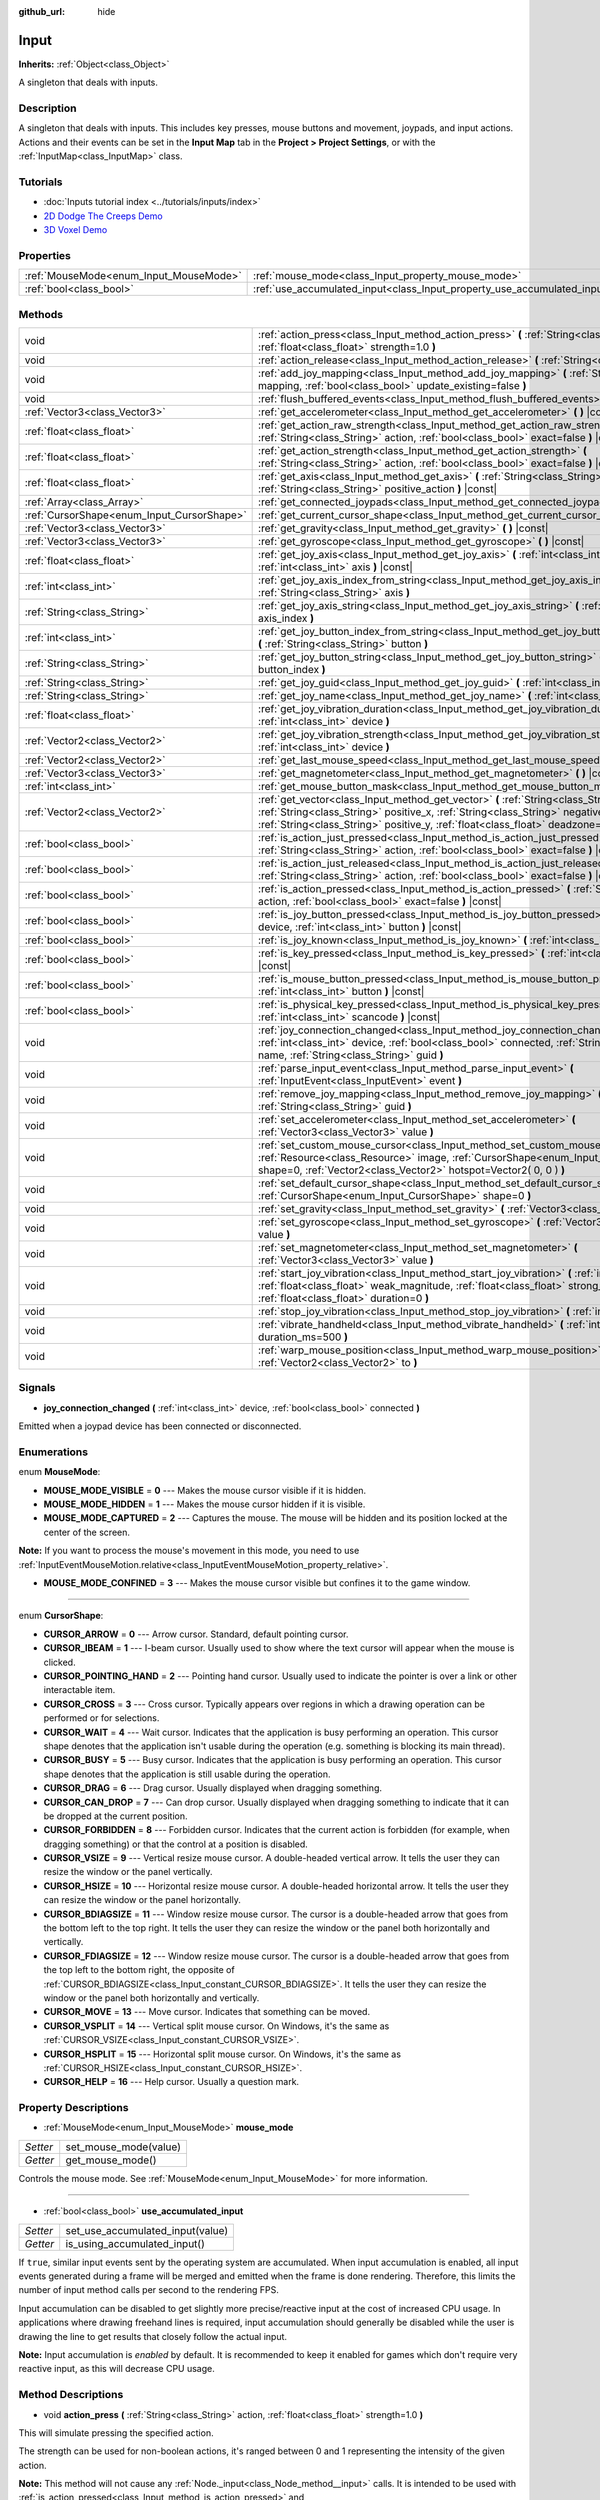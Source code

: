 :github_url: hide

.. DO NOT EDIT THIS FILE!!!
.. Generated automatically from Godot engine sources.
.. Generator: https://github.com/godotengine/godot/tree/3.5/doc/tools/make_rst.py.
.. XML source: https://github.com/godotengine/godot/tree/3.5/doc/classes/Input.xml.

.. _class_Input:

Input
=====

**Inherits:** :ref:`Object<class_Object>`

A singleton that deals with inputs.

Description
-----------

A singleton that deals with inputs. This includes key presses, mouse buttons and movement, joypads, and input actions. Actions and their events can be set in the **Input Map** tab in the **Project > Project Settings**, or with the :ref:`InputMap<class_InputMap>` class.

Tutorials
---------

- :doc:`Inputs tutorial index <../tutorials/inputs/index>`

- `2D Dodge The Creeps Demo <https://godotengine.org/asset-library/asset/515>`__

- `3D Voxel Demo <https://godotengine.org/asset-library/asset/676>`__

Properties
----------

+----------------------------------------+--------------------------------------------------------------------------+
| :ref:`MouseMode<enum_Input_MouseMode>` | :ref:`mouse_mode<class_Input_property_mouse_mode>`                       |
+----------------------------------------+--------------------------------------------------------------------------+
| :ref:`bool<class_bool>`                | :ref:`use_accumulated_input<class_Input_property_use_accumulated_input>` |
+----------------------------------------+--------------------------------------------------------------------------+

Methods
-------

+--------------------------------------------+------------------------------------------------------------------------------------------------------------------------------------------------------------------------------------------------------------------------------------------------------------------------------+
| void                                       | :ref:`action_press<class_Input_method_action_press>` **(** :ref:`String<class_String>` action, :ref:`float<class_float>` strength=1.0 **)**                                                                                                                                  |
+--------------------------------------------+------------------------------------------------------------------------------------------------------------------------------------------------------------------------------------------------------------------------------------------------------------------------------+
| void                                       | :ref:`action_release<class_Input_method_action_release>` **(** :ref:`String<class_String>` action **)**                                                                                                                                                                      |
+--------------------------------------------+------------------------------------------------------------------------------------------------------------------------------------------------------------------------------------------------------------------------------------------------------------------------------+
| void                                       | :ref:`add_joy_mapping<class_Input_method_add_joy_mapping>` **(** :ref:`String<class_String>` mapping, :ref:`bool<class_bool>` update_existing=false **)**                                                                                                                    |
+--------------------------------------------+------------------------------------------------------------------------------------------------------------------------------------------------------------------------------------------------------------------------------------------------------------------------------+
| void                                       | :ref:`flush_buffered_events<class_Input_method_flush_buffered_events>` **(** **)**                                                                                                                                                                                           |
+--------------------------------------------+------------------------------------------------------------------------------------------------------------------------------------------------------------------------------------------------------------------------------------------------------------------------------+
| :ref:`Vector3<class_Vector3>`              | :ref:`get_accelerometer<class_Input_method_get_accelerometer>` **(** **)** |const|                                                                                                                                                                                           |
+--------------------------------------------+------------------------------------------------------------------------------------------------------------------------------------------------------------------------------------------------------------------------------------------------------------------------------+
| :ref:`float<class_float>`                  | :ref:`get_action_raw_strength<class_Input_method_get_action_raw_strength>` **(** :ref:`String<class_String>` action, :ref:`bool<class_bool>` exact=false **)** |const|                                                                                                       |
+--------------------------------------------+------------------------------------------------------------------------------------------------------------------------------------------------------------------------------------------------------------------------------------------------------------------------------+
| :ref:`float<class_float>`                  | :ref:`get_action_strength<class_Input_method_get_action_strength>` **(** :ref:`String<class_String>` action, :ref:`bool<class_bool>` exact=false **)** |const|                                                                                                               |
+--------------------------------------------+------------------------------------------------------------------------------------------------------------------------------------------------------------------------------------------------------------------------------------------------------------------------------+
| :ref:`float<class_float>`                  | :ref:`get_axis<class_Input_method_get_axis>` **(** :ref:`String<class_String>` negative_action, :ref:`String<class_String>` positive_action **)** |const|                                                                                                                    |
+--------------------------------------------+------------------------------------------------------------------------------------------------------------------------------------------------------------------------------------------------------------------------------------------------------------------------------+
| :ref:`Array<class_Array>`                  | :ref:`get_connected_joypads<class_Input_method_get_connected_joypads>` **(** **)**                                                                                                                                                                                           |
+--------------------------------------------+------------------------------------------------------------------------------------------------------------------------------------------------------------------------------------------------------------------------------------------------------------------------------+
| :ref:`CursorShape<enum_Input_CursorShape>` | :ref:`get_current_cursor_shape<class_Input_method_get_current_cursor_shape>` **(** **)** |const|                                                                                                                                                                             |
+--------------------------------------------+------------------------------------------------------------------------------------------------------------------------------------------------------------------------------------------------------------------------------------------------------------------------------+
| :ref:`Vector3<class_Vector3>`              | :ref:`get_gravity<class_Input_method_get_gravity>` **(** **)** |const|                                                                                                                                                                                                       |
+--------------------------------------------+------------------------------------------------------------------------------------------------------------------------------------------------------------------------------------------------------------------------------------------------------------------------------+
| :ref:`Vector3<class_Vector3>`              | :ref:`get_gyroscope<class_Input_method_get_gyroscope>` **(** **)** |const|                                                                                                                                                                                                   |
+--------------------------------------------+------------------------------------------------------------------------------------------------------------------------------------------------------------------------------------------------------------------------------------------------------------------------------+
| :ref:`float<class_float>`                  | :ref:`get_joy_axis<class_Input_method_get_joy_axis>` **(** :ref:`int<class_int>` device, :ref:`int<class_int>` axis **)** |const|                                                                                                                                            |
+--------------------------------------------+------------------------------------------------------------------------------------------------------------------------------------------------------------------------------------------------------------------------------------------------------------------------------+
| :ref:`int<class_int>`                      | :ref:`get_joy_axis_index_from_string<class_Input_method_get_joy_axis_index_from_string>` **(** :ref:`String<class_String>` axis **)**                                                                                                                                        |
+--------------------------------------------+------------------------------------------------------------------------------------------------------------------------------------------------------------------------------------------------------------------------------------------------------------------------------+
| :ref:`String<class_String>`                | :ref:`get_joy_axis_string<class_Input_method_get_joy_axis_string>` **(** :ref:`int<class_int>` axis_index **)**                                                                                                                                                              |
+--------------------------------------------+------------------------------------------------------------------------------------------------------------------------------------------------------------------------------------------------------------------------------------------------------------------------------+
| :ref:`int<class_int>`                      | :ref:`get_joy_button_index_from_string<class_Input_method_get_joy_button_index_from_string>` **(** :ref:`String<class_String>` button **)**                                                                                                                                  |
+--------------------------------------------+------------------------------------------------------------------------------------------------------------------------------------------------------------------------------------------------------------------------------------------------------------------------------+
| :ref:`String<class_String>`                | :ref:`get_joy_button_string<class_Input_method_get_joy_button_string>` **(** :ref:`int<class_int>` button_index **)**                                                                                                                                                        |
+--------------------------------------------+------------------------------------------------------------------------------------------------------------------------------------------------------------------------------------------------------------------------------------------------------------------------------+
| :ref:`String<class_String>`                | :ref:`get_joy_guid<class_Input_method_get_joy_guid>` **(** :ref:`int<class_int>` device **)** |const|                                                                                                                                                                        |
+--------------------------------------------+------------------------------------------------------------------------------------------------------------------------------------------------------------------------------------------------------------------------------------------------------------------------------+
| :ref:`String<class_String>`                | :ref:`get_joy_name<class_Input_method_get_joy_name>` **(** :ref:`int<class_int>` device **)**                                                                                                                                                                                |
+--------------------------------------------+------------------------------------------------------------------------------------------------------------------------------------------------------------------------------------------------------------------------------------------------------------------------------+
| :ref:`float<class_float>`                  | :ref:`get_joy_vibration_duration<class_Input_method_get_joy_vibration_duration>` **(** :ref:`int<class_int>` device **)**                                                                                                                                                    |
+--------------------------------------------+------------------------------------------------------------------------------------------------------------------------------------------------------------------------------------------------------------------------------------------------------------------------------+
| :ref:`Vector2<class_Vector2>`              | :ref:`get_joy_vibration_strength<class_Input_method_get_joy_vibration_strength>` **(** :ref:`int<class_int>` device **)**                                                                                                                                                    |
+--------------------------------------------+------------------------------------------------------------------------------------------------------------------------------------------------------------------------------------------------------------------------------------------------------------------------------+
| :ref:`Vector2<class_Vector2>`              | :ref:`get_last_mouse_speed<class_Input_method_get_last_mouse_speed>` **(** **)** |const|                                                                                                                                                                                     |
+--------------------------------------------+------------------------------------------------------------------------------------------------------------------------------------------------------------------------------------------------------------------------------------------------------------------------------+
| :ref:`Vector3<class_Vector3>`              | :ref:`get_magnetometer<class_Input_method_get_magnetometer>` **(** **)** |const|                                                                                                                                                                                             |
+--------------------------------------------+------------------------------------------------------------------------------------------------------------------------------------------------------------------------------------------------------------------------------------------------------------------------------+
| :ref:`int<class_int>`                      | :ref:`get_mouse_button_mask<class_Input_method_get_mouse_button_mask>` **(** **)** |const|                                                                                                                                                                                   |
+--------------------------------------------+------------------------------------------------------------------------------------------------------------------------------------------------------------------------------------------------------------------------------------------------------------------------------+
| :ref:`Vector2<class_Vector2>`              | :ref:`get_vector<class_Input_method_get_vector>` **(** :ref:`String<class_String>` negative_x, :ref:`String<class_String>` positive_x, :ref:`String<class_String>` negative_y, :ref:`String<class_String>` positive_y, :ref:`float<class_float>` deadzone=-1.0 **)** |const| |
+--------------------------------------------+------------------------------------------------------------------------------------------------------------------------------------------------------------------------------------------------------------------------------------------------------------------------------+
| :ref:`bool<class_bool>`                    | :ref:`is_action_just_pressed<class_Input_method_is_action_just_pressed>` **(** :ref:`String<class_String>` action, :ref:`bool<class_bool>` exact=false **)** |const|                                                                                                         |
+--------------------------------------------+------------------------------------------------------------------------------------------------------------------------------------------------------------------------------------------------------------------------------------------------------------------------------+
| :ref:`bool<class_bool>`                    | :ref:`is_action_just_released<class_Input_method_is_action_just_released>` **(** :ref:`String<class_String>` action, :ref:`bool<class_bool>` exact=false **)** |const|                                                                                                       |
+--------------------------------------------+------------------------------------------------------------------------------------------------------------------------------------------------------------------------------------------------------------------------------------------------------------------------------+
| :ref:`bool<class_bool>`                    | :ref:`is_action_pressed<class_Input_method_is_action_pressed>` **(** :ref:`String<class_String>` action, :ref:`bool<class_bool>` exact=false **)** |const|                                                                                                                   |
+--------------------------------------------+------------------------------------------------------------------------------------------------------------------------------------------------------------------------------------------------------------------------------------------------------------------------------+
| :ref:`bool<class_bool>`                    | :ref:`is_joy_button_pressed<class_Input_method_is_joy_button_pressed>` **(** :ref:`int<class_int>` device, :ref:`int<class_int>` button **)** |const|                                                                                                                        |
+--------------------------------------------+------------------------------------------------------------------------------------------------------------------------------------------------------------------------------------------------------------------------------------------------------------------------------+
| :ref:`bool<class_bool>`                    | :ref:`is_joy_known<class_Input_method_is_joy_known>` **(** :ref:`int<class_int>` device **)**                                                                                                                                                                                |
+--------------------------------------------+------------------------------------------------------------------------------------------------------------------------------------------------------------------------------------------------------------------------------------------------------------------------------+
| :ref:`bool<class_bool>`                    | :ref:`is_key_pressed<class_Input_method_is_key_pressed>` **(** :ref:`int<class_int>` scancode **)** |const|                                                                                                                                                                  |
+--------------------------------------------+------------------------------------------------------------------------------------------------------------------------------------------------------------------------------------------------------------------------------------------------------------------------------+
| :ref:`bool<class_bool>`                    | :ref:`is_mouse_button_pressed<class_Input_method_is_mouse_button_pressed>` **(** :ref:`int<class_int>` button **)** |const|                                                                                                                                                  |
+--------------------------------------------+------------------------------------------------------------------------------------------------------------------------------------------------------------------------------------------------------------------------------------------------------------------------------+
| :ref:`bool<class_bool>`                    | :ref:`is_physical_key_pressed<class_Input_method_is_physical_key_pressed>` **(** :ref:`int<class_int>` scancode **)** |const|                                                                                                                                                |
+--------------------------------------------+------------------------------------------------------------------------------------------------------------------------------------------------------------------------------------------------------------------------------------------------------------------------------+
| void                                       | :ref:`joy_connection_changed<class_Input_method_joy_connection_changed>` **(** :ref:`int<class_int>` device, :ref:`bool<class_bool>` connected, :ref:`String<class_String>` name, :ref:`String<class_String>` guid **)**                                                     |
+--------------------------------------------+------------------------------------------------------------------------------------------------------------------------------------------------------------------------------------------------------------------------------------------------------------------------------+
| void                                       | :ref:`parse_input_event<class_Input_method_parse_input_event>` **(** :ref:`InputEvent<class_InputEvent>` event **)**                                                                                                                                                         |
+--------------------------------------------+------------------------------------------------------------------------------------------------------------------------------------------------------------------------------------------------------------------------------------------------------------------------------+
| void                                       | :ref:`remove_joy_mapping<class_Input_method_remove_joy_mapping>` **(** :ref:`String<class_String>` guid **)**                                                                                                                                                                |
+--------------------------------------------+------------------------------------------------------------------------------------------------------------------------------------------------------------------------------------------------------------------------------------------------------------------------------+
| void                                       | :ref:`set_accelerometer<class_Input_method_set_accelerometer>` **(** :ref:`Vector3<class_Vector3>` value **)**                                                                                                                                                               |
+--------------------------------------------+------------------------------------------------------------------------------------------------------------------------------------------------------------------------------------------------------------------------------------------------------------------------------+
| void                                       | :ref:`set_custom_mouse_cursor<class_Input_method_set_custom_mouse_cursor>` **(** :ref:`Resource<class_Resource>` image, :ref:`CursorShape<enum_Input_CursorShape>` shape=0, :ref:`Vector2<class_Vector2>` hotspot=Vector2( 0, 0 ) **)**                                      |
+--------------------------------------------+------------------------------------------------------------------------------------------------------------------------------------------------------------------------------------------------------------------------------------------------------------------------------+
| void                                       | :ref:`set_default_cursor_shape<class_Input_method_set_default_cursor_shape>` **(** :ref:`CursorShape<enum_Input_CursorShape>` shape=0 **)**                                                                                                                                  |
+--------------------------------------------+------------------------------------------------------------------------------------------------------------------------------------------------------------------------------------------------------------------------------------------------------------------------------+
| void                                       | :ref:`set_gravity<class_Input_method_set_gravity>` **(** :ref:`Vector3<class_Vector3>` value **)**                                                                                                                                                                           |
+--------------------------------------------+------------------------------------------------------------------------------------------------------------------------------------------------------------------------------------------------------------------------------------------------------------------------------+
| void                                       | :ref:`set_gyroscope<class_Input_method_set_gyroscope>` **(** :ref:`Vector3<class_Vector3>` value **)**                                                                                                                                                                       |
+--------------------------------------------+------------------------------------------------------------------------------------------------------------------------------------------------------------------------------------------------------------------------------------------------------------------------------+
| void                                       | :ref:`set_magnetometer<class_Input_method_set_magnetometer>` **(** :ref:`Vector3<class_Vector3>` value **)**                                                                                                                                                                 |
+--------------------------------------------+------------------------------------------------------------------------------------------------------------------------------------------------------------------------------------------------------------------------------------------------------------------------------+
| void                                       | :ref:`start_joy_vibration<class_Input_method_start_joy_vibration>` **(** :ref:`int<class_int>` device, :ref:`float<class_float>` weak_magnitude, :ref:`float<class_float>` strong_magnitude, :ref:`float<class_float>` duration=0 **)**                                      |
+--------------------------------------------+------------------------------------------------------------------------------------------------------------------------------------------------------------------------------------------------------------------------------------------------------------------------------+
| void                                       | :ref:`stop_joy_vibration<class_Input_method_stop_joy_vibration>` **(** :ref:`int<class_int>` device **)**                                                                                                                                                                    |
+--------------------------------------------+------------------------------------------------------------------------------------------------------------------------------------------------------------------------------------------------------------------------------------------------------------------------------+
| void                                       | :ref:`vibrate_handheld<class_Input_method_vibrate_handheld>` **(** :ref:`int<class_int>` duration_ms=500 **)**                                                                                                                                                               |
+--------------------------------------------+------------------------------------------------------------------------------------------------------------------------------------------------------------------------------------------------------------------------------------------------------------------------------+
| void                                       | :ref:`warp_mouse_position<class_Input_method_warp_mouse_position>` **(** :ref:`Vector2<class_Vector2>` to **)**                                                                                                                                                              |
+--------------------------------------------+------------------------------------------------------------------------------------------------------------------------------------------------------------------------------------------------------------------------------------------------------------------------------+

Signals
-------

.. _class_Input_signal_joy_connection_changed:

- **joy_connection_changed** **(** :ref:`int<class_int>` device, :ref:`bool<class_bool>` connected **)**

Emitted when a joypad device has been connected or disconnected.

Enumerations
------------

.. _enum_Input_MouseMode:

.. _class_Input_constant_MOUSE_MODE_VISIBLE:

.. _class_Input_constant_MOUSE_MODE_HIDDEN:

.. _class_Input_constant_MOUSE_MODE_CAPTURED:

.. _class_Input_constant_MOUSE_MODE_CONFINED:

enum **MouseMode**:

- **MOUSE_MODE_VISIBLE** = **0** --- Makes the mouse cursor visible if it is hidden.

- **MOUSE_MODE_HIDDEN** = **1** --- Makes the mouse cursor hidden if it is visible.

- **MOUSE_MODE_CAPTURED** = **2** --- Captures the mouse. The mouse will be hidden and its position locked at the center of the screen.

\ **Note:** If you want to process the mouse's movement in this mode, you need to use :ref:`InputEventMouseMotion.relative<class_InputEventMouseMotion_property_relative>`.

- **MOUSE_MODE_CONFINED** = **3** --- Makes the mouse cursor visible but confines it to the game window.

----

.. _enum_Input_CursorShape:

.. _class_Input_constant_CURSOR_ARROW:

.. _class_Input_constant_CURSOR_IBEAM:

.. _class_Input_constant_CURSOR_POINTING_HAND:

.. _class_Input_constant_CURSOR_CROSS:

.. _class_Input_constant_CURSOR_WAIT:

.. _class_Input_constant_CURSOR_BUSY:

.. _class_Input_constant_CURSOR_DRAG:

.. _class_Input_constant_CURSOR_CAN_DROP:

.. _class_Input_constant_CURSOR_FORBIDDEN:

.. _class_Input_constant_CURSOR_VSIZE:

.. _class_Input_constant_CURSOR_HSIZE:

.. _class_Input_constant_CURSOR_BDIAGSIZE:

.. _class_Input_constant_CURSOR_FDIAGSIZE:

.. _class_Input_constant_CURSOR_MOVE:

.. _class_Input_constant_CURSOR_VSPLIT:

.. _class_Input_constant_CURSOR_HSPLIT:

.. _class_Input_constant_CURSOR_HELP:

enum **CursorShape**:

- **CURSOR_ARROW** = **0** --- Arrow cursor. Standard, default pointing cursor.

- **CURSOR_IBEAM** = **1** --- I-beam cursor. Usually used to show where the text cursor will appear when the mouse is clicked.

- **CURSOR_POINTING_HAND** = **2** --- Pointing hand cursor. Usually used to indicate the pointer is over a link or other interactable item.

- **CURSOR_CROSS** = **3** --- Cross cursor. Typically appears over regions in which a drawing operation can be performed or for selections.

- **CURSOR_WAIT** = **4** --- Wait cursor. Indicates that the application is busy performing an operation. This cursor shape denotes that the application isn't usable during the operation (e.g. something is blocking its main thread).

- **CURSOR_BUSY** = **5** --- Busy cursor. Indicates that the application is busy performing an operation. This cursor shape denotes that the application is still usable during the operation.

- **CURSOR_DRAG** = **6** --- Drag cursor. Usually displayed when dragging something.

- **CURSOR_CAN_DROP** = **7** --- Can drop cursor. Usually displayed when dragging something to indicate that it can be dropped at the current position.

- **CURSOR_FORBIDDEN** = **8** --- Forbidden cursor. Indicates that the current action is forbidden (for example, when dragging something) or that the control at a position is disabled.

- **CURSOR_VSIZE** = **9** --- Vertical resize mouse cursor. A double-headed vertical arrow. It tells the user they can resize the window or the panel vertically.

- **CURSOR_HSIZE** = **10** --- Horizontal resize mouse cursor. A double-headed horizontal arrow. It tells the user they can resize the window or the panel horizontally.

- **CURSOR_BDIAGSIZE** = **11** --- Window resize mouse cursor. The cursor is a double-headed arrow that goes from the bottom left to the top right. It tells the user they can resize the window or the panel both horizontally and vertically.

- **CURSOR_FDIAGSIZE** = **12** --- Window resize mouse cursor. The cursor is a double-headed arrow that goes from the top left to the bottom right, the opposite of :ref:`CURSOR_BDIAGSIZE<class_Input_constant_CURSOR_BDIAGSIZE>`. It tells the user they can resize the window or the panel both horizontally and vertically.

- **CURSOR_MOVE** = **13** --- Move cursor. Indicates that something can be moved.

- **CURSOR_VSPLIT** = **14** --- Vertical split mouse cursor. On Windows, it's the same as :ref:`CURSOR_VSIZE<class_Input_constant_CURSOR_VSIZE>`.

- **CURSOR_HSPLIT** = **15** --- Horizontal split mouse cursor. On Windows, it's the same as :ref:`CURSOR_HSIZE<class_Input_constant_CURSOR_HSIZE>`.

- **CURSOR_HELP** = **16** --- Help cursor. Usually a question mark.

Property Descriptions
---------------------

.. _class_Input_property_mouse_mode:

- :ref:`MouseMode<enum_Input_MouseMode>` **mouse_mode**

+----------+-----------------------+
| *Setter* | set_mouse_mode(value) |
+----------+-----------------------+
| *Getter* | get_mouse_mode()      |
+----------+-----------------------+

Controls the mouse mode. See :ref:`MouseMode<enum_Input_MouseMode>` for more information.

----

.. _class_Input_property_use_accumulated_input:

- :ref:`bool<class_bool>` **use_accumulated_input**

+----------+----------------------------------+
| *Setter* | set_use_accumulated_input(value) |
+----------+----------------------------------+
| *Getter* | is_using_accumulated_input()     |
+----------+----------------------------------+

If ``true``, similar input events sent by the operating system are accumulated. When input accumulation is enabled, all input events generated during a frame will be merged and emitted when the frame is done rendering. Therefore, this limits the number of input method calls per second to the rendering FPS.

Input accumulation can be disabled to get slightly more precise/reactive input at the cost of increased CPU usage. In applications where drawing freehand lines is required, input accumulation should generally be disabled while the user is drawing the line to get results that closely follow the actual input.

\ **Note:** Input accumulation is *enabled* by default. It is recommended to keep it enabled for games which don't require very reactive input, as this will decrease CPU usage.

Method Descriptions
-------------------

.. _class_Input_method_action_press:

- void **action_press** **(** :ref:`String<class_String>` action, :ref:`float<class_float>` strength=1.0 **)**

This will simulate pressing the specified action.

The strength can be used for non-boolean actions, it's ranged between 0 and 1 representing the intensity of the given action.

\ **Note:** This method will not cause any :ref:`Node._input<class_Node_method__input>` calls. It is intended to be used with :ref:`is_action_pressed<class_Input_method_is_action_pressed>` and :ref:`is_action_just_pressed<class_Input_method_is_action_just_pressed>`. If you want to simulate ``_input``, use :ref:`parse_input_event<class_Input_method_parse_input_event>` instead.

----

.. _class_Input_method_action_release:

- void **action_release** **(** :ref:`String<class_String>` action **)**

If the specified action is already pressed, this will release it.

----

.. _class_Input_method_add_joy_mapping:

- void **add_joy_mapping** **(** :ref:`String<class_String>` mapping, :ref:`bool<class_bool>` update_existing=false **)**

Adds a new mapping entry (in SDL2 format) to the mapping database. Optionally update already connected devices.

----

.. _class_Input_method_flush_buffered_events:

- void **flush_buffered_events** **(** **)**

Sends all input events which are in the current buffer to the game loop. These events may have been buffered as a result of accumulated input (:ref:`use_accumulated_input<class_Input_property_use_accumulated_input>`) or agile input flushing (:ref:`ProjectSettings.input_devices/buffering/agile_event_flushing<class_ProjectSettings_property_input_devices/buffering/agile_event_flushing>`).

The engine will already do this itself at key execution points (at least once per frame). However, this can be useful in advanced cases where you want precise control over the timing of event handling.

----

.. _class_Input_method_get_accelerometer:

- :ref:`Vector3<class_Vector3>` **get_accelerometer** **(** **)** |const|

Returns the acceleration of the device's accelerometer sensor, if the device has one. Otherwise, the method returns :ref:`Vector3.ZERO<class_Vector3_constant_ZERO>`.

Note this method returns an empty :ref:`Vector3<class_Vector3>` when running from the editor even when your device has an accelerometer. You must export your project to a supported device to read values from the accelerometer.

\ **Note:** This method only works on iOS, Android, and UWP. On other platforms, it always returns :ref:`Vector3.ZERO<class_Vector3_constant_ZERO>`. On Android the unit of measurement for each axis is m/s² while on iOS and UWP it's a multiple of the Earth's gravitational acceleration ``g`` (~9.81 m/s²).

----

.. _class_Input_method_get_action_raw_strength:

- :ref:`float<class_float>` **get_action_raw_strength** **(** :ref:`String<class_String>` action, :ref:`bool<class_bool>` exact=false **)** |const|

Returns a value between 0 and 1 representing the raw intensity of the given action, ignoring the action's deadzone. In most cases, you should use :ref:`get_action_strength<class_Input_method_get_action_strength>` instead.

If ``exact`` is ``false``, it ignores additional input modifiers for :ref:`InputEventKey<class_InputEventKey>` and :ref:`InputEventMouseButton<class_InputEventMouseButton>` events, and the direction for :ref:`InputEventJoypadMotion<class_InputEventJoypadMotion>` events.

----

.. _class_Input_method_get_action_strength:

- :ref:`float<class_float>` **get_action_strength** **(** :ref:`String<class_String>` action, :ref:`bool<class_bool>` exact=false **)** |const|

Returns a value between 0 and 1 representing the intensity of the given action. In a joypad, for example, the further away the axis (analog sticks or L2, R2 triggers) is from the dead zone, the closer the value will be to 1. If the action is mapped to a control that has no axis as the keyboard, the value returned will be 0 or 1.

If ``exact`` is ``false``, it ignores additional input modifiers for :ref:`InputEventKey<class_InputEventKey>` and :ref:`InputEventMouseButton<class_InputEventMouseButton>` events, and the direction for :ref:`InputEventJoypadMotion<class_InputEventJoypadMotion>` events.

----

.. _class_Input_method_get_axis:

- :ref:`float<class_float>` **get_axis** **(** :ref:`String<class_String>` negative_action, :ref:`String<class_String>` positive_action **)** |const|

Get axis input by specifying two actions, one negative and one positive.

This is a shorthand for writing ``Input.get_action_strength("positive_action") - Input.get_action_strength("negative_action")``.

----

.. _class_Input_method_get_connected_joypads:

- :ref:`Array<class_Array>` **get_connected_joypads** **(** **)**

Returns an :ref:`Array<class_Array>` containing the device IDs of all currently connected joypads.

----

.. _class_Input_method_get_current_cursor_shape:

- :ref:`CursorShape<enum_Input_CursorShape>` **get_current_cursor_shape** **(** **)** |const|

Returns the currently assigned cursor shape (see :ref:`CursorShape<enum_Input_CursorShape>`).

----

.. _class_Input_method_get_gravity:

- :ref:`Vector3<class_Vector3>` **get_gravity** **(** **)** |const|

Returns the gravity of the device's accelerometer sensor, if the device has one. Otherwise, the method returns :ref:`Vector3.ZERO<class_Vector3_constant_ZERO>`.

\ **Note:** This method only works on Android and iOS. On other platforms, it always returns :ref:`Vector3.ZERO<class_Vector3_constant_ZERO>`. On Android the unit of measurement for each axis is m/s² while on iOS it's a multiple of the Earth's gravitational acceleration ``g`` (~9.81 m/s²).

----

.. _class_Input_method_get_gyroscope:

- :ref:`Vector3<class_Vector3>` **get_gyroscope** **(** **)** |const|

Returns the rotation rate in rad/s around a device's X, Y, and Z axes of the gyroscope sensor, if the device has one. Otherwise, the method returns :ref:`Vector3.ZERO<class_Vector3_constant_ZERO>`.

\ **Note:** This method only works on Android and iOS. On other platforms, it always returns :ref:`Vector3.ZERO<class_Vector3_constant_ZERO>`.

----

.. _class_Input_method_get_joy_axis:

- :ref:`float<class_float>` **get_joy_axis** **(** :ref:`int<class_int>` device, :ref:`int<class_int>` axis **)** |const|

Returns the current value of the joypad axis at given index (see :ref:`JoystickList<enum_@GlobalScope_JoystickList>`).

----

.. _class_Input_method_get_joy_axis_index_from_string:

- :ref:`int<class_int>` **get_joy_axis_index_from_string** **(** :ref:`String<class_String>` axis **)**

Returns the index of the provided axis name.

----

.. _class_Input_method_get_joy_axis_string:

- :ref:`String<class_String>` **get_joy_axis_string** **(** :ref:`int<class_int>` axis_index **)**

Receives a :ref:`JoystickList<enum_@GlobalScope_JoystickList>` axis and returns its equivalent name as a string.

----

.. _class_Input_method_get_joy_button_index_from_string:

- :ref:`int<class_int>` **get_joy_button_index_from_string** **(** :ref:`String<class_String>` button **)**

Returns the index of the provided button name.

----

.. _class_Input_method_get_joy_button_string:

- :ref:`String<class_String>` **get_joy_button_string** **(** :ref:`int<class_int>` button_index **)**

Receives a gamepad button from :ref:`JoystickList<enum_@GlobalScope_JoystickList>` and returns its equivalent name as a string.

----

.. _class_Input_method_get_joy_guid:

- :ref:`String<class_String>` **get_joy_guid** **(** :ref:`int<class_int>` device **)** |const|

Returns a SDL2-compatible device GUID on platforms that use gamepad remapping. Returns ``"Default Gamepad"`` otherwise.

----

.. _class_Input_method_get_joy_name:

- :ref:`String<class_String>` **get_joy_name** **(** :ref:`int<class_int>` device **)**

Returns the name of the joypad at the specified device index.

----

.. _class_Input_method_get_joy_vibration_duration:

- :ref:`float<class_float>` **get_joy_vibration_duration** **(** :ref:`int<class_int>` device **)**

Returns the duration of the current vibration effect in seconds.

----

.. _class_Input_method_get_joy_vibration_strength:

- :ref:`Vector2<class_Vector2>` **get_joy_vibration_strength** **(** :ref:`int<class_int>` device **)**

Returns the strength of the joypad vibration: x is the strength of the weak motor, and y is the strength of the strong motor.

----

.. _class_Input_method_get_last_mouse_speed:

- :ref:`Vector2<class_Vector2>` **get_last_mouse_speed** **(** **)** |const|

Returns the mouse speed for the last time the cursor was moved, and this until the next frame where the mouse moves. This means that even if the mouse is not moving, this function will still return the value of the last motion.

----

.. _class_Input_method_get_magnetometer:

- :ref:`Vector3<class_Vector3>` **get_magnetometer** **(** **)** |const|

Returns the magnetic field strength in micro-Tesla for all axes of the device's magnetometer sensor, if the device has one. Otherwise, the method returns :ref:`Vector3.ZERO<class_Vector3_constant_ZERO>`.

\ **Note:** This method only works on Android, iOS and UWP. On other platforms, it always returns :ref:`Vector3.ZERO<class_Vector3_constant_ZERO>`.

----

.. _class_Input_method_get_mouse_button_mask:

- :ref:`int<class_int>` **get_mouse_button_mask** **(** **)** |const|

Returns mouse buttons as a bitmask. If multiple mouse buttons are pressed at the same time, the bits are added together.

----

.. _class_Input_method_get_vector:

- :ref:`Vector2<class_Vector2>` **get_vector** **(** :ref:`String<class_String>` negative_x, :ref:`String<class_String>` positive_x, :ref:`String<class_String>` negative_y, :ref:`String<class_String>` positive_y, :ref:`float<class_float>` deadzone=-1.0 **)** |const|

Gets an input vector by specifying four actions for the positive and negative X and Y axes.

This method is useful when getting vector input, such as from a joystick, directional pad, arrows, or WASD. The vector has its length limited to 1 and has a circular deadzone, which is useful for using vector input as movement.

By default, the deadzone is automatically calculated from the average of the action deadzones. However, you can override the deadzone to be whatever you want (on the range of 0 to 1).

----

.. _class_Input_method_is_action_just_pressed:

- :ref:`bool<class_bool>` **is_action_just_pressed** **(** :ref:`String<class_String>` action, :ref:`bool<class_bool>` exact=false **)** |const|

Returns ``true`` when the user starts pressing the action event, meaning it's ``true`` only on the frame that the user pressed down the button.

This is useful for code that needs to run only once when an action is pressed, instead of every frame while it's pressed.

If ``exact`` is ``false``, it ignores additional input modifiers for :ref:`InputEventKey<class_InputEventKey>` and :ref:`InputEventMouseButton<class_InputEventMouseButton>` events, and the direction for :ref:`InputEventJoypadMotion<class_InputEventJoypadMotion>` events.

\ **Note:** Due to keyboard ghosting, :ref:`is_action_just_pressed<class_Input_method_is_action_just_pressed>` may return ``false`` even if one of the action's keys is pressed. See `Input examples <../tutorials/inputs/input_examples.html#keyboard-events>`__ in the documentation for more information.

----

.. _class_Input_method_is_action_just_released:

- :ref:`bool<class_bool>` **is_action_just_released** **(** :ref:`String<class_String>` action, :ref:`bool<class_bool>` exact=false **)** |const|

Returns ``true`` when the user stops pressing the action event, meaning it's ``true`` only on the frame that the user released the button.

If ``exact`` is ``false``, it ignores additional input modifiers for :ref:`InputEventKey<class_InputEventKey>` and :ref:`InputEventMouseButton<class_InputEventMouseButton>` events, and the direction for :ref:`InputEventJoypadMotion<class_InputEventJoypadMotion>` events.

----

.. _class_Input_method_is_action_pressed:

- :ref:`bool<class_bool>` **is_action_pressed** **(** :ref:`String<class_String>` action, :ref:`bool<class_bool>` exact=false **)** |const|

Returns ``true`` if you are pressing the action event. Note that if an action has multiple buttons assigned and more than one of them is pressed, releasing one button will release the action, even if some other button assigned to this action is still pressed.

If ``exact`` is ``false``, it ignores additional input modifiers for :ref:`InputEventKey<class_InputEventKey>` and :ref:`InputEventMouseButton<class_InputEventMouseButton>` events, and the direction for :ref:`InputEventJoypadMotion<class_InputEventJoypadMotion>` events.

\ **Note:** Due to keyboard ghosting, :ref:`is_action_pressed<class_Input_method_is_action_pressed>` may return ``false`` even if one of the action's keys is pressed. See `Input examples <../tutorials/inputs/input_examples.html#keyboard-events>`__ in the documentation for more information.

----

.. _class_Input_method_is_joy_button_pressed:

- :ref:`bool<class_bool>` **is_joy_button_pressed** **(** :ref:`int<class_int>` device, :ref:`int<class_int>` button **)** |const|

Returns ``true`` if you are pressing the joypad button (see :ref:`JoystickList<enum_@GlobalScope_JoystickList>`).

----

.. _class_Input_method_is_joy_known:

- :ref:`bool<class_bool>` **is_joy_known** **(** :ref:`int<class_int>` device **)**

Returns ``true`` if the system knows the specified device. This means that it sets all button and axis indices exactly as defined in :ref:`JoystickList<enum_@GlobalScope_JoystickList>`. Unknown joypads are not expected to match these constants, but you can still retrieve events from them.

----

.. _class_Input_method_is_key_pressed:

- :ref:`bool<class_bool>` **is_key_pressed** **(** :ref:`int<class_int>` scancode **)** |const|

Returns ``true`` if you are pressing the key in the current keyboard layout. You can pass a :ref:`KeyList<enum_@GlobalScope_KeyList>` constant.

\ :ref:`is_key_pressed<class_Input_method_is_key_pressed>` is only recommended over :ref:`is_physical_key_pressed<class_Input_method_is_physical_key_pressed>` in non-game applications. This ensures that shortcut keys behave as expected depending on the user's keyboard layout, as keyboard shortcuts are generally dependent on the keyboard layout in non-game applications. If in doubt, use :ref:`is_physical_key_pressed<class_Input_method_is_physical_key_pressed>`.

\ **Note:** Due to keyboard ghosting, :ref:`is_key_pressed<class_Input_method_is_key_pressed>` may return ``false`` even if one of the action's keys is pressed. See `Input examples <../tutorials/inputs/input_examples.html#keyboard-events>`__ in the documentation for more information.

----

.. _class_Input_method_is_mouse_button_pressed:

- :ref:`bool<class_bool>` **is_mouse_button_pressed** **(** :ref:`int<class_int>` button **)** |const|

Returns ``true`` if you are pressing the mouse button specified with :ref:`ButtonList<enum_@GlobalScope_ButtonList>`.

----

.. _class_Input_method_is_physical_key_pressed:

- :ref:`bool<class_bool>` **is_physical_key_pressed** **(** :ref:`int<class_int>` scancode **)** |const|

Returns ``true`` if you are pressing the key in the physical location on the 101/102-key US QWERTY keyboard. You can pass a :ref:`KeyList<enum_@GlobalScope_KeyList>` constant.

\ :ref:`is_physical_key_pressed<class_Input_method_is_physical_key_pressed>` is recommended over :ref:`is_key_pressed<class_Input_method_is_key_pressed>` for in-game actions, as it will make W/A/S/D layouts work regardless of the user's keyboard layout. :ref:`is_physical_key_pressed<class_Input_method_is_physical_key_pressed>` will also ensure that the top row number keys work on any keyboard layout. If in doubt, use :ref:`is_physical_key_pressed<class_Input_method_is_physical_key_pressed>`.

\ **Note:** Due to keyboard ghosting, :ref:`is_physical_key_pressed<class_Input_method_is_physical_key_pressed>` may return ``false`` even if one of the action's keys is pressed. See `Input examples <../tutorials/inputs/input_examples.html#keyboard-events>`__ in the documentation for more information.

----

.. _class_Input_method_joy_connection_changed:

- void **joy_connection_changed** **(** :ref:`int<class_int>` device, :ref:`bool<class_bool>` connected, :ref:`String<class_String>` name, :ref:`String<class_String>` guid **)**

Notifies the ``Input`` singleton that a connection has changed, to update the state for the ``device`` index.

This is used internally and should not have to be called from user scripts. See :ref:`joy_connection_changed<class_Input_signal_joy_connection_changed>` for the signal emitted when this is triggered internally.

----

.. _class_Input_method_parse_input_event:

- void **parse_input_event** **(** :ref:`InputEvent<class_InputEvent>` event **)**

Feeds an :ref:`InputEvent<class_InputEvent>` to the game. Can be used to artificially trigger input events from code. Also generates :ref:`Node._input<class_Node_method__input>` calls.

Example:

::

    var a = InputEventAction.new()
    a.action = "ui_cancel"
    a.pressed = true
    Input.parse_input_event(a)

----

.. _class_Input_method_remove_joy_mapping:

- void **remove_joy_mapping** **(** :ref:`String<class_String>` guid **)**

Removes all mappings from the internal database that match the given GUID.

----

.. _class_Input_method_set_accelerometer:

- void **set_accelerometer** **(** :ref:`Vector3<class_Vector3>` value **)**

Sets the acceleration value of the accelerometer sensor. Can be used for debugging on devices without a hardware sensor, for example in an editor on a PC.

\ **Note:** This value can be immediately overwritten by the hardware sensor value on Android and iOS.

----

.. _class_Input_method_set_custom_mouse_cursor:

- void **set_custom_mouse_cursor** **(** :ref:`Resource<class_Resource>` image, :ref:`CursorShape<enum_Input_CursorShape>` shape=0, :ref:`Vector2<class_Vector2>` hotspot=Vector2( 0, 0 ) **)**

Sets a custom mouse cursor image, which is only visible inside the game window. The hotspot can also be specified. Passing ``null`` to the image parameter resets to the system cursor. See :ref:`CursorShape<enum_Input_CursorShape>` for the list of shapes.

\ ``image``'s size must be lower than 256×256.

\ ``hotspot`` must be within ``image``'s size.

\ **Note:** :ref:`AnimatedTexture<class_AnimatedTexture>`\ s aren't supported as custom mouse cursors. If using an :ref:`AnimatedTexture<class_AnimatedTexture>`, only the first frame will be displayed.

\ **Note:** Only images imported with the **Lossless**, **Lossy** or **Uncompressed** compression modes are supported. The **Video RAM** compression mode can't be used for custom cursors.

\ **Note:** On the web platform, the maximum allowed cursor image size is 128×128. Cursor images larger than 32×32 will also only be displayed if the mouse cursor image is entirely located within the page for `security reasons <https://chromestatus.com/feature/5825971391299584>`__.

----

.. _class_Input_method_set_default_cursor_shape:

- void **set_default_cursor_shape** **(** :ref:`CursorShape<enum_Input_CursorShape>` shape=0 **)**

Sets the default cursor shape to be used in the viewport instead of :ref:`CURSOR_ARROW<class_Input_constant_CURSOR_ARROW>`.

\ **Note:** If you want to change the default cursor shape for :ref:`Control<class_Control>`'s nodes, use :ref:`Control.mouse_default_cursor_shape<class_Control_property_mouse_default_cursor_shape>` instead.

\ **Note:** This method generates an :ref:`InputEventMouseMotion<class_InputEventMouseMotion>` to update cursor immediately.

----

.. _class_Input_method_set_gravity:

- void **set_gravity** **(** :ref:`Vector3<class_Vector3>` value **)**

Sets the gravity value of the accelerometer sensor. Can be used for debugging on devices without a hardware sensor, for example in an editor on a PC.

\ **Note:** This value can be immediately overwritten by the hardware sensor value on Android and iOS.

----

.. _class_Input_method_set_gyroscope:

- void **set_gyroscope** **(** :ref:`Vector3<class_Vector3>` value **)**

Sets the value of the rotation rate of the gyroscope sensor. Can be used for debugging on devices without a hardware sensor, for example in an editor on a PC.

\ **Note:** This value can be immediately overwritten by the hardware sensor value on Android and iOS.

----

.. _class_Input_method_set_magnetometer:

- void **set_magnetometer** **(** :ref:`Vector3<class_Vector3>` value **)**

Sets the value of the magnetic field of the magnetometer sensor. Can be used for debugging on devices without a hardware sensor, for example in an editor on a PC.

\ **Note:** This value can be immediately overwritten by the hardware sensor value on Android and iOS.

----

.. _class_Input_method_start_joy_vibration:

- void **start_joy_vibration** **(** :ref:`int<class_int>` device, :ref:`float<class_float>` weak_magnitude, :ref:`float<class_float>` strong_magnitude, :ref:`float<class_float>` duration=0 **)**

Starts to vibrate the joypad. Joypads usually come with two rumble motors, a strong and a weak one. ``weak_magnitude`` is the strength of the weak motor (between 0 and 1) and ``strong_magnitude`` is the strength of the strong motor (between 0 and 1). ``duration`` is the duration of the effect in seconds (a duration of 0 will try to play the vibration indefinitely).

\ **Note:** Not every hardware is compatible with long effect durations; it is recommended to restart an effect if it has to be played for more than a few seconds.

----

.. _class_Input_method_stop_joy_vibration:

- void **stop_joy_vibration** **(** :ref:`int<class_int>` device **)**

Stops the vibration of the joypad.

----

.. _class_Input_method_vibrate_handheld:

- void **vibrate_handheld** **(** :ref:`int<class_int>` duration_ms=500 **)**

Vibrate handheld devices.

\ **Note:** This method is implemented on Android, iOS, and HTML5.

\ **Note:** For Android, it requires enabling the ``VIBRATE`` permission in the export preset.

\ **Note:** For iOS, specifying the duration is supported in iOS 13 and later.

\ **Note:** Some web browsers such as Safari and Firefox for Android do not support this method.

----

.. _class_Input_method_warp_mouse_position:

- void **warp_mouse_position** **(** :ref:`Vector2<class_Vector2>` to **)**

Sets the mouse position to the specified vector, provided in pixels and relative to an origin at the upper left corner of the game window.

Mouse position is clipped to the limits of the screen resolution, or to the limits of the game window if :ref:`MouseMode<enum_Input_MouseMode>` is set to :ref:`MOUSE_MODE_CONFINED<class_Input_constant_MOUSE_MODE_CONFINED>`.

.. |virtual| replace:: :abbr:`virtual (This method should typically be overridden by the user to have any effect.)`
.. |const| replace:: :abbr:`const (This method has no side effects. It doesn't modify any of the instance's member variables.)`
.. |vararg| replace:: :abbr:`vararg (This method accepts any number of arguments after the ones described here.)`
